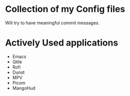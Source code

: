 * Collection of my Config files
Will try to have meaningful commit messages.

* Actively Used applications
- Emacs
- Qtile
- Rofi
- Dunst
- MPV
- Picom
- MangoHud
